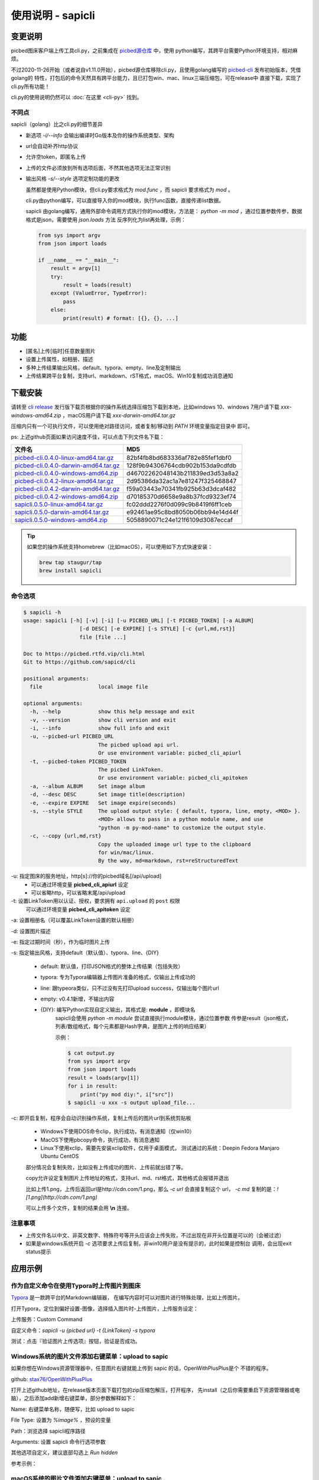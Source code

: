 .. _picbed-usgae-gocli:

======================
使用说明 - sapicli
======================

变更说明
========

picbed图床客户端上传工具cli.py，之前集成在
`picbed源仓库 <https://github.com/sapicd/sapic/tree/1.10.5/cli>`_ 中，使用
python编写，其跨平台需要Python环境支持，相对麻烦。

不过2020-11-26开始（或者说自v1.11.0开始），picbed源仓库移除cli.py，且使用golang编写的
`picbed-cli <https://github.com/sapicd/cli>`_ 发布初始版本，凭借golang的
特性，打包后的命令天然具有跨平台能力，且已打包win、mac、linux三端压缩包，可在release中
直接下载，实现了cli.py所有功能！

cli.py的使用说明仍然可以 :doc:`在这里 <cli-py>` 找到。

.. versionchanged:: 0.5.0

    为适应 v1.12.0 正式名称 sapic ，此 picbed-cli 命令行客户端程序自 v0.5 同步改名
    为 sapicli ，源码仓库是： https://github.com/sapicd/cli

不同点
-------

sapicli（golang）比之cli.py的细节差异

- 新选项 `-i/--info` 会输出编译时Go版本及你的操作系统类型、架构

- url会自动补齐http协议

- 允许空token，即匿名上传

- 上传的文件必须放到所有选项后面，不然其他选项无法正常识别

- 输出风格 `-s/--style` 选项定制功能的更改

  虽然都是使用Python模块，但cli.py要求格式为 `mod.func` ，而 sapicli 要求格式为
  `mod` 。

  cli.py由python编写，可以直接导入你的mod模块，执行func函数，直接传递list数据。

  sapicli 由golang编写，通用外部命令调用方式执行你的mod模块，方法是：
  `python -m mod` ，通过位置参数传参，数据格式是json，需要使用 `json.loads` 方法
  反序列化为list再处理，示例：

  .. code-block:: python

    from sys import argv
    from json import loads

    if __name__ == "__main__":
        result = argv[1]
        try:
            result = loads(result)
        except (ValueError, TypeError):
            pass
        else:
            print(result) # format: [{}, {}, ...]

功能
=====

- [匿名]上传[临时]任意数量图片

- 设置上传属性，如相册、描述

- 多种上传结果输出风格，default、typora、empty、line及定制输出

- 上传结果跨平台复制，支持url、markdown、rST格式，macOS、Win10复制成功消息通知

下载安装
=========

请转至 `cli release <https://github.com/sapicd/cli/releases>`_
发行版下载页根据你的操作系统选择压缩包下载到本地，比如windows 10、windows 7用户请下载
`xxx-windows-amd64.zip` ，macOS用户请下载 `xxx-darwin-amd64.tar.gz`

.. image:: /_static/images/picbed-cli-release.png

压缩内只有一个可执行文件，可以使用绝对路径访问，或者复制/移动到 `PATH` 环境变量指定目录中
即可。

ps: 上述github页面如果访问速度不佳，可以点击下列文件名下载：

======================================= ================================
文件名                                   MD5
======================================= ================================
picbed-cli.0.4.0-linux-amd64.tar.gz_    82bf4fb8bd683336af782e85fef1dbf0
picbed-cli.0.4.0-darwin-amd64.tar.gz_   128f9b94306764cdb902b153da9cdfdb
picbed-cli.0.4.0-windows-amd64.zip_     d46702262048143b211839ed3d53a8a2

picbed-cli.0.4.2-linux-amd64.tar.gz_    2d95386da32ac1a7e81247f325468847
picbed-cli.0.4.2-darwin-amd64.tar.gz_   f59a03443e70341fb925b63d3dcaf482
picbed-cli.0.4.2-windows-amd64.zip_     d70185370d6658e9a8b37fcd9323ef74

sapicli.0.5.0-linux-amd64.tar.gz_       fc02ddd2276f0d099c9b8419f6ff1ceb
sapicli.0.5.0-darwin-amd64.tar.gz_      e92461ae95c8bd8050b06bb94e14d44f
sapicli.0.5.0-windows-amd64.zip_        5058890071c24e121f6109d3087eccaf
======================================= ================================

.. _picbed-cli.0.4.0-linux-amd64.tar.gz: https://static.saintic.com/download/picbed-cli/picbed-cli.0.4.0-linux-amd64.tar.gz
.. _picbed-cli.0.4.0-darwin-amd64.tar.gz: https://static.saintic.com/download/picbed-cli/picbed-cli.0.4.0-darwin-amd64.tar.gz
.. _picbed-cli.0.4.0-windows-amd64.zip: https://static.saintic.com/download/picbed-cli/picbed-cli.0.4.0-windows-amd64.zip

.. _picbed-cli.0.4.2-linux-amd64.tar.gz: https://static.saintic.com/download/picbed-cli/picbed-cli.0.4.2-linux-amd64.tar.gz
.. _picbed-cli.0.4.2-darwin-amd64.tar.gz: https://static.saintic.com/download/picbed-cli/picbed-cli.0.4.2-darwin-amd64.tar.gz
.. _picbed-cli.0.4.2-windows-amd64.zip: https://static.saintic.com/download/picbed-cli/picbed-cli.0.4.2-windows-amd64.zip

.. _sapicli.0.5.0-linux-amd64.tar.gz: https://static.saintic.com/download/picbed-cli/sapicli.0.5.0-linux-amd64.tar.gz
.. _sapicli.0.5.0-darwin-amd64.tar.gz: https://static.saintic.com/download/picbed-cli/sapicli.0.5.0-darwin-amd64.tar.gz
.. _sapicli.0.5.0-windows-amd64.zip: https://static.saintic.com/download/picbed-cli/sapicli.0.5.0-windows-amd64.zip

.. tip::

    如果您的操作系统支持homebrew（比如macOS），可以使用如下方式快速安装：

    .. code-block:: bash

        brew tap staugur/tap
        brew install sapicli

命令选项
----------

.. code-block:: bash

    $ sapicli -h
    usage: sapicli [-h] [-v] [-i] [-u PICBED_URL] [-t PICBED_TOKEN] [-a ALBUM]
                      [-d DESC] [-e EXPIRE] [-s STYLE] [-c {url,md,rst}]
                      file [file ...]

    Doc to https://picbed.rtfd.vip/cli.html
    Git to https://github.com/sapicd/cli

    positional arguments:
      file                  local image file

    optional arguments:
      -h, --help            show this help message and exit
      -v, --version         show cli version and exit
      -i, --info            show full info and exit
      -u, --picbed-url PICBED_URL
                            The picbed upload api url.
                            Or use environment variable: picbed_cli_apiurl
      -t, --picbed-token PICBED_TOKEN
                            The picbed LinkToken.
                            Or use environment variable: picbed_cli_apitoken
      -a, --album ALBUM     Set image album
      -d, --desc DESC       Set image title(description)
      -e, --expire EXPIRE   Set image expire(seconds)
      -s, --style STYLE     The upload output style: { default, typora, line, empty, <MOD> }.
                            <MOD> allows to pass in a python module name, and use
                            "python -m py-mod-name" to customize the output style.
      -c, --copy {url,md,rst}
                            Copy the uploaded image url type to the clipboard
                            for win/mac/linux.
                            By the way, md=markdown, rst=reStructuredText

-u: 指定图床的服务地址，http[s]://你的picbed域名[/api/upload]
    - 可以通过环境变量 **picbed_cli_apiurl** 设定
    - 可以省略http，可以省略末尾/api/upload

-t: 设置LinkToken用以认证、授权，要求拥有 ``api.upload`` 的 ``post`` 权限
    可以通过环境变量 **picbed_cli_apitoken** 设定

-a: 设置相册名（可以覆盖LinkToken设置的默认相册）

-d: 设置图片描述

-e: 指定过期时间（秒），作为临时图片上传

-s: 指定输出风格，支持default（默认值）、typora、line、{DIY}

    - default: 默认值，打印JSON格式的整体上传结果（包括失败）

    - typora: 专为Typora编辑器上传图片准备的格式，仅输出上传成功的

    - line: 跟typeora类似，只不过没有先打印upload success，仅输出每个图片url

    - empty: v0.4.1新增，不输出内容

    - {DIY}: 编写Python实现自定义输出，其格式是: **module** ，即模块名
        sapicli会使用 `python -m module` 尝试直接执行module模块，通过位置参数
        传参是result（json格式，列表/数组格式，每个元素都是Hash字典，是图片上传的响应结果）

        示例：

        .. code-block:: bash

            $ cat output.py
            from sys import argv
            from json import loads
            result = loads(argv[1])
            for i in result:
                print("py mod diy:", i["src"])
            $ sapicli -u xxx -s output upload_file...

-c: 即开启复制，程序会自动识别操作系统，复制上传后的图片url到系统剪贴板

    - Windows下使用DOS命令clip，执行成功，有消息通知（仅win10）

    - MacOS下使用pbcopy命令，执行成功，有消息通知

    - Linux下使用xclip，需要先安装xclip软件，仅用于桌面模式，
      测试通过的系统：Deepin Fedora Manjaro Ubuntu CentOS

    部分情况会复制失败，比如没有上传成功的图片、上传前就出错了等。

    copy允许设定复制图片上传地址的格式，支持url、md、rst格式，其他格式会报错并退出

    比如上传1.png，上传后返回url是http://cdn.com/1.png，那么 `-c url` 会直接复制这个
    url， `-c md` 复制的是：`![1.png](http://cdn.com/1.png)`

    可以上传多个文件，复制的结果会用 **\\n** 连接。

注意事项
--------

- 上传文件名以中文、非英文数字、特殊符号等开头应该会上传失败，不过出现在非开头位置是可以的（会被过滤）

- 如果是windows系统开启 `-c` 选项要求上传后复制，非win10用户是没有提示的，此时如果是控制台
  调用，会出现exit status提示

应用示例
==========

.. _picbed-upload-typora:

作为自定义命令在使用Typora时上传图片到图床
----------------------------------------------

`Typora <https://typora.io>`_ 是一款跨平台的Markdown编辑器，
在编写内容时可以对图片进行特殊处理，比如上传图片。

打开Typora，定位到偏好设置-图像，选择插入图片时-上传图片，上传服务设定：

上传服务：Custom Command

自定义命令：`sapicli -u {picbed url} -t {LinkToken} -s typora`

测试：点击『验证图片上传选项』按钮，验证是否成功。

.. _picbed-upload-rightmenu-windows:

Windows系统的图片文件添加右键菜单：upload to sapic
-----------------------------------------------------

如果你想在Windows资源管理器中，任意图片右键就能上传到 sapic 的话，OpenWithPlusPlus是个
不错的程序。

github: `stax76/OpenWithPlusPlus <https://github.com/stax76/OpenWithPlusPlus>`_

打开上述github地址，在release版本页面下载打包的zip压缩包解压，打开程序，
先install（之后你需要重启下资源管理器或电脑），之后添加add新增右键菜单，部分参数解释如下：

Name: 右键菜单名称，随便写，比如 upload to sapic

File Type: 设置为 `%image%` ，预设的变量

Path：浏览选择 sapicli程序路径

Arguments: 设置 sapicli 命令行选项参数

其他选项自定义，建议底部勾选上 `Run hidden`

参考示例：

.. image:: https://static.saintic.com/picbed/staugur/2020/11/26/openwithpp-3.png

.. _picbed-upload-rightmenu-macos:

macOS系统的图片文件添加右键菜单：upload to sapic
--------------------------------------------------

环境：macOS Cataline 10.15

打开启动台-自动操作，新建文稿，类型是快速操作，选取确定后，参照以下解释填写：

工作流程收到当前：**图像文件**

位于：**访达**

图像/颜色：随便

下面的工作流程，拖拽资源库-实用工具-运行shell脚本，
shell选择 **/bin/bash** ，传递输入选择 **作为自变量** ，脚本内容：

.. code-block:: bash

    sapicli -u https://Your-Sapic-URL -t xxx -c md "$@"

ps: sapicli 需要下载到本地（brew或git），使用绝对路径或放入PATH环境变量

填写完成后，保存，保存的文件名随便，比如 upload to sapic

参考示例：

.. image:: https://static.saintic.com/picbed/staugur/2020/11/26/automator-rightmenu.png
